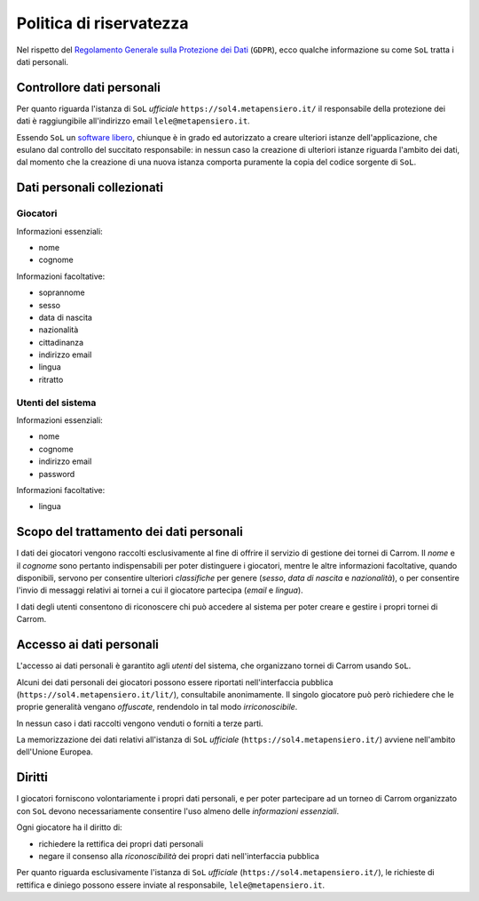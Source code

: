 .. -*- coding: utf-8 -*-
.. :Project:   SoL
.. :Created:   gio 7 mag 2020, 09:05:15
.. :Author:    Lele Gaifax <lele@metapensiero.it>
.. :License:   GNU General Public License version 3 or later
.. :Copyright: © 2020 Lele Gaifax
..

==========================
 Politica di riservatezza
==========================

Nel rispetto del `Regolamento Generale sulla Protezione dei Dati`__ (``GDPR``), ecco qualche
informazione su come ``SoL`` tratta i dati personali.

__ https://eur-lex.europa.eu/legal-content/IT/TXT/HTML/?uri=CELEX:32016R0679

Controllore dati personali
==========================

Per quanto riguarda l'istanza di ``SoL`` *ufficiale* ``https://sol4.metapensiero.it/`` il
responsabile della protezione dei dati è raggiungibile all'indirizzo email
``lele@metapensiero.it``.

Essendo ``SoL`` un `software libero`__, chiunque è in grado ed autorizzato a creare ulteriori
istanze dell'applicazione, che esulano dal controllo del succitato responsabile: in nessun caso
la creazione di ulteriori istanze riguarda l'ambito dei dati, dal momento che la creazione di
una nuova istanza comporta puramente la copia del codice sorgente di ``SoL``.

__ https://it.wikipedia.org/wiki/Software_libero

Dati personali collezionati
===========================

Giocatori
---------

Informazioni essenziali:

- nome
- cognome

Informazioni facoltative:

- soprannome
- sesso
- data di nascita
- nazionalità
- cittadinanza
- indirizzo email
- lingua
- ritratto

Utenti del sistema
------------------

Informazioni essenziali:

- nome
- cognome
- indirizzo email
- password

Informazioni facoltative:

- lingua

Scopo del trattamento dei dati personali
========================================

I dati dei giocatori vengono raccolti esclusivamente al fine di offrire il servizio di gestione
dei tornei di Carrom. Il `nome` e il `cognome` sono pertanto indispensabili per poter
distinguere i giocatori, mentre le altre informazioni facoltative, quando disponibili, servono
per consentire ulteriori *classifiche* per genere (`sesso`, `data di nascita` e `nazionalità`),
o per consentire l'invio di messaggi relativi ai tornei a cui il giocatore partecipa (`email` e
`lingua`).

I dati degli utenti consentono di riconoscere chi può accedere al sistema per poter creare e
gestire i propri tornei di Carrom.

Accesso ai dati personali
=========================

L'accesso ai dati personali è garantito agli *utenti* del sistema, che organizzano tornei di
Carrom usando ``SoL``.

Alcuni dei dati personali dei giocatori possono essere riportati nell'interfaccia pubblica
(``https://sol4.metapensiero.it/lit/``), consultabile anonimamente. Il singolo giocatore può
però richiedere che le proprie generalità vengano *offuscate*, rendendolo in tal modo
*irriconoscibile*.

In nessun caso i dati raccolti vengono venduti o forniti a terze parti.

La memorizzazione dei dati relativi all'istanza di ``SoL`` *ufficiale*
(``https://sol4.metapensiero.it/``) avviene nell'ambito dell'Unione Europea.

Diritti
=======

I giocatori forniscono volontariamente i propri dati personali, e per poter partecipare ad un
torneo di Carrom organizzato con ``SoL`` devono necessariamente consentire l'uso almeno delle
*informazioni essenziali*.

Ogni giocatore ha il diritto di:

- richiedere la rettifica dei propri dati personali
- negare il consenso alla *riconoscibilità* dei propri dati nell'interfaccia pubblica

Per quanto riguarda esclusivamente l'istanza di ``SoL`` *ufficiale*
(``https://sol4.metapensiero.it/``), le richieste di rettifica e diniego possono essere inviate
al responsabile, ``lele@metapensiero.it``.
